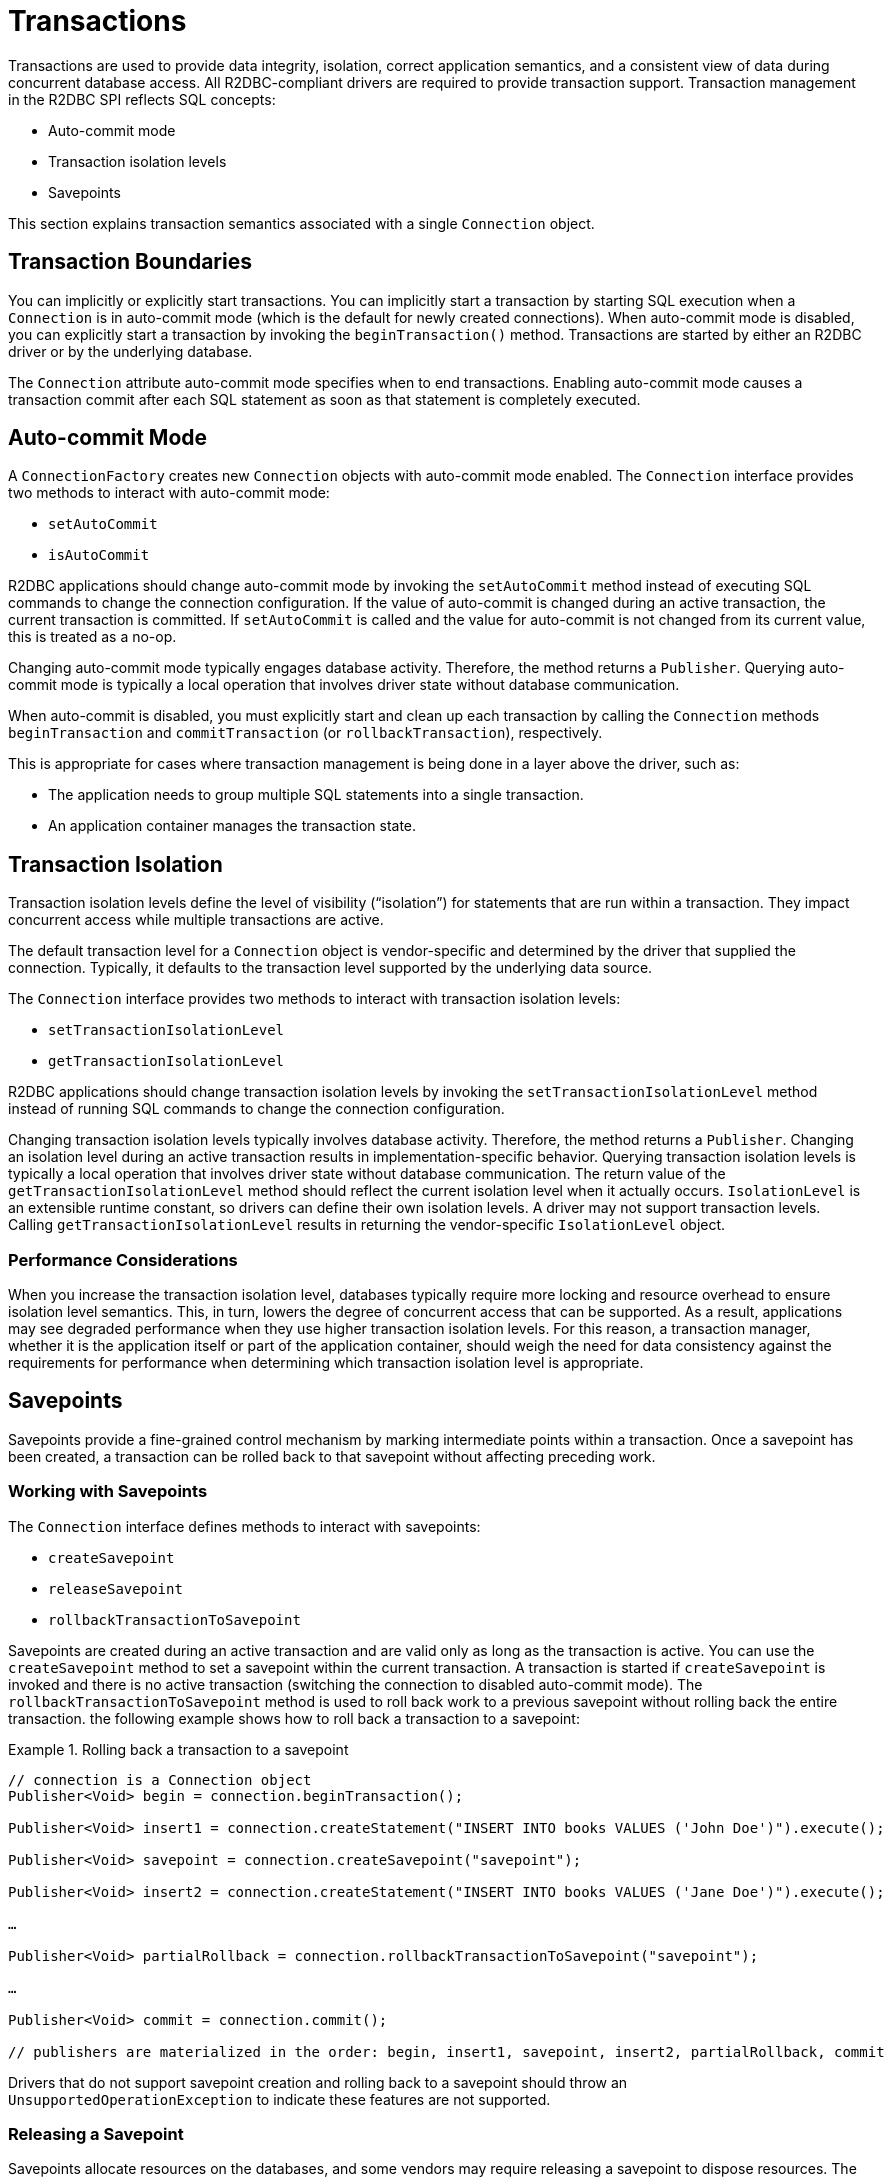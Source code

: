 [[transactions]]
= Transactions

Transactions are used to provide data integrity, isolation, correct application semantics, and a consistent view of data during concurrent database access.
All R2DBC-compliant drivers are required to provide transaction support.
Transaction management in the R2DBC SPI reflects SQL concepts:

* Auto-commit mode
* Transaction isolation levels
* Savepoints

This section explains transaction semantics associated with a single `Connection` object.

[[transactions.boundaries]]
== Transaction Boundaries

You can implicitly or explicitly start transactions.
You can implicitly start a transaction by starting SQL execution when a `Connection` is in auto-commit mode (which is the default for newly created connections).
When auto-commit mode is disabled, you can explicitly start a transaction by invoking the `beginTransaction()` method.
Transactions are started by either an R2DBC driver or by the underlying database.

The `Connection` attribute auto-commit mode specifies when to end transactions.
Enabling auto-commit mode causes a transaction commit after each SQL statement as soon as that statement is completely executed.

[[transactions.auto-commit]]
== Auto-commit Mode

A `ConnectionFactory` creates new `Connection` objects with auto-commit mode enabled.
The `Connection` interface provides two methods to interact with auto-commit mode:

* `setAutoCommit`
* `isAutoCommit`

R2DBC applications should change auto-commit mode by invoking the `setAutoCommit` method instead of executing SQL commands to change the connection configuration.
If the value of auto-commit is changed during an active transaction, the current transaction is committed.
If `setAutoCommit` is called and the value for auto-commit is not changed from its current value, this is treated as a no-op.

Changing auto-commit mode typically engages database activity.
Therefore, the method returns a `Publisher`.
Querying auto-commit mode is typically a local operation that involves driver state without database communication.

When auto-commit is disabled, you must explicitly start and clean up each transaction by calling the `Connection` methods `beginTransaction` and `commitTransaction` (or `rollbackTransaction`), respectively.

This is appropriate for cases where transaction management is being done in a layer above the driver, such as:

* The application needs to group multiple SQL statements into a single transaction.
* An application container manages the transaction state.

[[transactions.isolation]]
== Transaction Isolation

Transaction isolation levels define the level of visibility ("`isolation`") for statements that are run within a transaction.
They impact concurrent access while multiple transactions are active.

The default transaction level for a `Connection` object is vendor-specific and determined by the driver that supplied the connection.
Typically, it defaults to the transaction level supported by the underlying data source.

The `Connection` interface provides two methods to interact with transaction isolation levels:

* `setTransactionIsolationLevel`
* `getTransactionIsolationLevel`

R2DBC applications should change transaction isolation levels by invoking the `setTransactionIsolationLevel` method instead of running SQL commands to change the connection configuration.

Changing transaction isolation levels typically involves database activity.
Therefore, the method returns a `Publisher`.
Changing an isolation level during an active transaction results in implementation-specific behavior.
Querying transaction isolation levels is typically a local operation that involves driver state without database communication.
The return value of the `getTransactionIsolationLevel` method should reflect the current isolation level when it actually occurs.
`IsolationLevel` is an extensible runtime constant, so drivers can define their own isolation levels.
A driver may not support transaction levels. Calling `getTransactionIsolationLevel` results in returning the vendor-specific `IsolationLevel` object.

=== Performance Considerations

When you increase the transaction isolation level, databases typically require more locking and resource overhead to ensure isolation level semantics.
This, in turn, lowers the degree of concurrent access that can be supported.
As a result, applications may see degraded performance when they use higher transaction isolation levels.
For this reason, a transaction manager, whether it is the application itself or part of the application container, should weigh the need for data consistency against the requirements for performance when determining which transaction isolation level is appropriate.

[[transactions.savepoints]]
== Savepoints

Savepoints provide a fine-grained control mechanism by marking intermediate points within a transaction.
Once a savepoint has been created, a transaction can be rolled back to that savepoint without affecting preceding work.

=== Working with Savepoints

The `Connection` interface defines methods to interact with savepoints:

* `createSavepoint`
* `releaseSavepoint`
* `rollbackTransactionToSavepoint`

Savepoints are created during an active transaction and are valid only as long as the transaction is active.
You can use the `createSavepoint` method to set a savepoint within the current transaction.
A transaction is started if `createSavepoint` is invoked and there is no active transaction (switching the connection to disabled auto-commit mode).
The `rollbackTransactionToSavepoint` method is used to roll back work to a previous savepoint without rolling back the entire transaction.
the following example shows how to roll back a transaction to a savepoint:

.Rolling back a transaction to a savepoint
====
[source,java]
----
// connection is a Connection object
Publisher<Void> begin = connection.beginTransaction();

Publisher<Void> insert1 = connection.createStatement("INSERT INTO books VALUES ('John Doe')").execute();

Publisher<Void> savepoint = connection.createSavepoint("savepoint");

Publisher<Void> insert2 = connection.createStatement("INSERT INTO books VALUES ('Jane Doe')").execute();

…

Publisher<Void> partialRollback = connection.rollbackTransactionToSavepoint("savepoint");

…

Publisher<Void> commit = connection.commit();

// publishers are materialized in the order: begin, insert1, savepoint, insert2, partialRollback, commit
----
====

Drivers that do not support savepoint creation and rolling back to a savepoint should throw an `UnsupportedOperationException` to indicate these features are not supported.

=== Releasing a Savepoint

Savepoints allocate resources on the databases, and some vendors may require releasing a savepoint to dispose resources.
The `Connection` interface  defines the `releaseSavepoint` method to release savepoints that are no longer needed.

Savepoints that were created during a transaction are released and are invalidated when the transaction is committed or when the entire transaction is rolled back.
Rolling a transaction back to a savepoint automatically releases it. A rollback also invalidates any other savepoints that were created after the savepoint in question.

Calling `releaseSavepoint` for drivers that do not support savepoint release results in a no-op.
